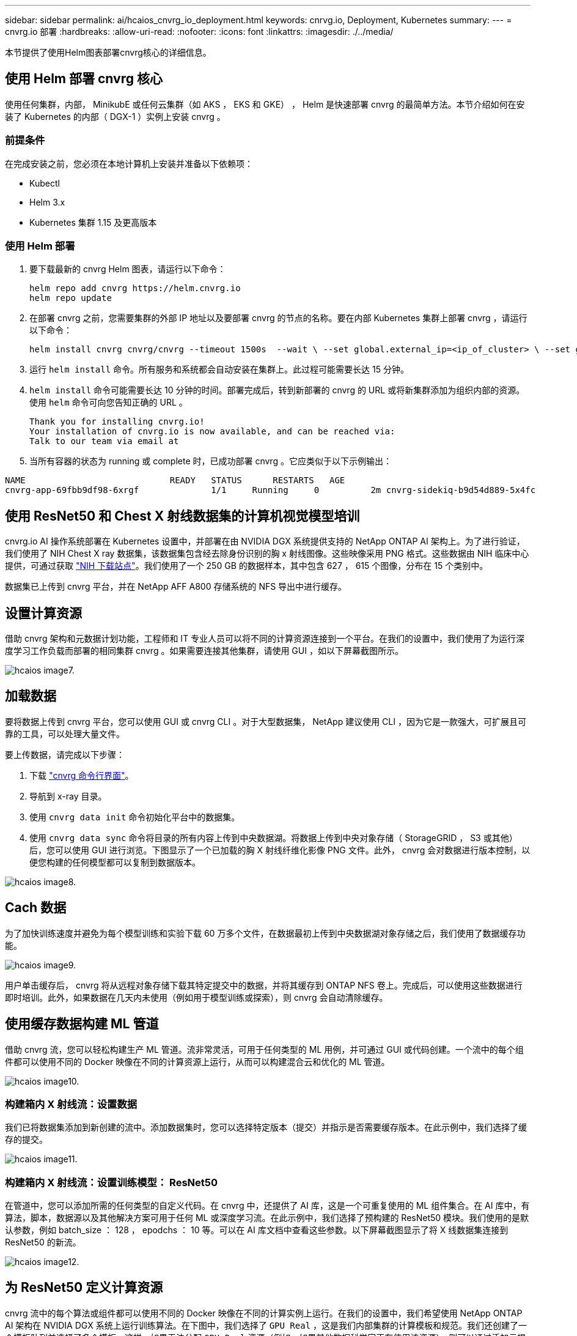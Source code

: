 ---
sidebar: sidebar 
permalink: ai/hcaios_cnvrg_io_deployment.html 
keywords: cnrvg.io, Deployment, Kubernetes 
summary:  
---
= cnvrg.io 部署
:hardbreaks:
:allow-uri-read: 
:nofooter: 
:icons: font
:linkattrs: 
:imagesdir: ./../media/


[role="lead"]
本节提供了使用Helm图表部署cnvrg核心的详细信息。



== 使用 Helm 部署 cnvrg 核心

使用任何集群，内部， MinikubE 或任何云集群（如 AKS ， EKS 和 GKE） ， Helm 是快速部署 cnvrg 的最简单方法。本节介绍如何在安装了 Kubernetes 的内部（ DGX-1 ）实例上安装 cnvrg 。



=== 前提条件

在完成安装之前，您必须在本地计算机上安装并准备以下依赖项：

* Kubectl
* Helm 3.x
* Kubernetes 集群 1.15 及更高版本




=== 使用 Helm 部署

. 要下载最新的 cnvrg Helm 图表，请运行以下命令：
+
....
helm repo add cnvrg https://helm.cnvrg.io
helm repo update
....
. 在部署 cnvrg 之前，您需要集群的外部 IP 地址以及要部署 cnvrg 的节点的名称。要在内部 Kubernetes 集群上部署 cnvrg ，请运行以下命令：
+
....
helm install cnvrg cnvrg/cnvrg --timeout 1500s  --wait \ --set global.external_ip=<ip_of_cluster> \ --set global.node=<name_of_node>
....
. 运行 `helm install` 命令。所有服务和系统都会自动安装在集群上。此过程可能需要长达 15 分钟。
. `helm install` 命令可能需要长达 10 分钟的时间。部署完成后，转到新部署的 cnvrg 的 URL 或将新集群添加为组织内部的资源。使用 `helm` 命令可向您告知正确的 URL 。
+
....
Thank you for installing cnvrg.io!
Your installation of cnvrg.io is now available, and can be reached via:
Talk to our team via email at
....
. 当所有容器的状态为 running 或 complete 时，已成功部署 cnvrg 。它应类似于以下示例输出：


....
NAME                            READY   STATUS      RESTARTS   AGE
cnvrg-app-69fbb9df98-6xrgf              1/1     Running     0          2m cnvrg-sidekiq-b9d54d889-5x4fc           1/1     Running     0          2m controller-65895b47d4-s96v6             1/1     Running     0          2m init-app-vs-config-wv9c4                0/1     Completed   0          9m init-gateway-vs-config-2zbpp            0/1     Completed   0          9m init-minio-vs-config-cd2rg              0/1     Completed   0          9m minio-0                                 1/1     Running     0          2m postgres-0                              1/1     Running     0          2m redis-695c49c986-kcbt9                  1/1     Running     0          2m seeder-wh655                            0/1     Completed   0          2m speaker-5sghr                           1/1     Running     0          2m
....


== 使用 ResNet50 和 Chest X 射线数据集的计算机视觉模型培训

cnvrg.io AI 操作系统部署在 Kubernetes 设置中，并部署在由 NVIDIA DGX 系统提供支持的 NetApp ONTAP AI 架构上。为了进行验证，我们使用了 NIH Chest X ray 数据集，该数据集包含经去除身份识别的胸 x 射线图像。这些映像采用 PNG 格式。这些数据由 NIH 临床中心提供，可通过获取 https://nihcc.app.box.com/v/ChestXray-NIHCC["NIH 下载站点"^]。我们使用了一个 250 GB 的数据样本，其中包含 627 ， 615 个图像，分布在 15 个类别中。

数据集已上传到 cnvrg 平台，并在 NetApp AFF A800 存储系统的 NFS 导出中进行缓存。



== 设置计算资源

借助 cnvrg 架构和元数据计划功能，工程师和 IT 专业人员可以将不同的计算资源连接到一个平台。在我们的设置中，我们使用了为运行深度学习工作负载而部署的相同集群 cnvrg 。如果需要连接其他集群，请使用 GUI ，如以下屏幕截图所示。

image::hcaios_image7.png[hcaios image7.]



== 加载数据

要将数据上传到 cnvrg 平台，您可以使用 GUI 或 cnvrg CLI 。对于大型数据集， NetApp 建议使用 CLI ，因为它是一款强大，可扩展且可靠的工具，可以处理大量文件。

要上传数据，请完成以下步骤：

. 下载 https://app.cnvrg.io/docs/cli/install.html["cnvrg 命令行界面"^]。
. 导航到 x-ray 目录。
. 使用 `cnvrg data init` 命令初始化平台中的数据集。
. 使用 `cnvrg data sync` 命令将目录的所有内容上传到中央数据湖。将数据上传到中央对象存储（ StorageGRID ， S3 或其他）后，您可以使用 GUI 进行浏览。下图显示了一个已加载的胸 X 射线纤维化影像 PNG 文件。此外， cnvrg 会对数据进行版本控制，以便您构建的任何模型都可以复制到数据版本。


image::hcaios_image8.png[hcaios image8.]



== Cach 数据

为了加快训练速度并避免为每个模型训练和实验下载 60 万多个文件，在数据最初上传到中央数据湖对象存储之后，我们使用了数据缓存功能。

image::hcaios_image9.png[hcaios image9.]

用户单击缓存后， cnvrg 将从远程对象存储下载其特定提交中的数据，并将其缓存到 ONTAP NFS 卷上。完成后，可以使用这些数据进行即时培训。此外，如果数据在几天内未使用（例如用于模型训练或探索），则 cnvrg 会自动清除缓存。



== 使用缓存数据构建 ML 管道

借助 cnvrg 流，您可以轻松构建生产 ML 管道。流非常灵活，可用于任何类型的 ML 用例，并可通过 GUI 或代码创建。一个流中的每个组件都可以使用不同的 Docker 映像在不同的计算资源上运行，从而可以构建混合云和优化的 ML 管道。

image::hcaios_image10.png[hcaios image10.]



=== 构建箱内 X 射线流：设置数据

我们已将数据集添加到新创建的流中。添加数据集时，您可以选择特定版本（提交）并指示是否需要缓存版本。在此示例中，我们选择了缓存的提交。

image::hcaios_image11.png[hcaios image11.]



=== 构建箱内 X 射线流：设置训练模型： ResNet50

在管道中，您可以添加所需的任何类型的自定义代码。在 cnvrg 中，还提供了 AI 库，这是一个可重复使用的 ML 组件集合。在 AI 库中，有算法，脚本，数据源以及其他解决方案可用于任何 ML 或深度学习流。在此示例中，我们选择了预构建的 ResNet50 模块。我们使用的是默认参数，例如 batch_size ： 128 ， epodchs ： 10 等。可以在 AI 库文档中查看这些参数。以下屏幕截图显示了将 X 线数据集连接到 ResNet50 的新流。

image::hcaios_image12.png[hcaios image12.]



== 为 ResNet50 定义计算资源

cnvrg 流中的每个算法或组件都可以使用不同的 Docker 映像在不同的计算实例上运行。在我们的设置中，我们希望使用 NetApp ONTAP AI 架构在 NVIDIA DGX 系统上运行训练算法。在下图中，我们选择了 `GPU Real` ，这是我们内部集群的计算模板和规范。我们还创建了一个模板队列并选择了多个模板。这样，如果无法分配 `GPU-Real` 资源（例如，如果其他数据科学家正在使用该资源），则可以通过添加云提供商模板来启用自动云突发功能。以下屏幕截图显示了如何使用 GPU Real 作为 ResNet50 的计算节点。

image::hcaios_image13.png[hcaios image13.]



=== 跟踪和监控结果

执行流量后， cnvrg 将触发跟踪和监控引擎。每次运行流程都会自动记录并实时更新。超参数，指标，资源使用情况（ GPU 利用率等），代码版本，项目，日志， 实验部分会自动提供，如以下两个屏幕截图所示。

image::hcaios_image14.png[hcaios image14.]

image::hcaios_image15.png[hcaios image15.]
